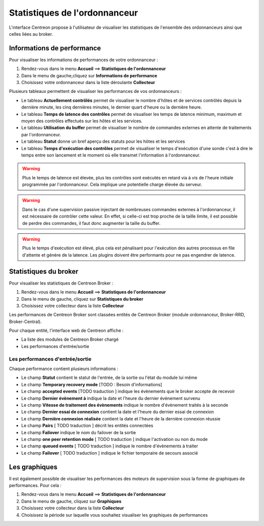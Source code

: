 ==============================
Statistiques de l'ordonnanceur
==============================

L'interface Centreon propose à l'utilisateur de visualiser les statistiques de l'ensemble des ordonnanceurs ainsi que celles liées au broker.

***************************
Informations de performance
***************************

Pour visualiser les informations de performances de votre ordonnanceur :

#. Rendez-vous dans le menu **Accueil** ==> **Statistiques de l'ordonnanceur**
#. Dans le menu de gauche,cliquez sur **Informations de performance**
#. Choisissez votre ordonnanceur dans la liste déroulante **Collecteur**

.. image :: /images/guide_utilisateur/supervision/03statsordonnanceur.png
   :align: center 

Plusieurs tableaux permettent de visualiser les performances de vos ordonnanceurs :

* Le tableau **Actuellement contrôlés** permet de visualiser le nombre d'hôtes et de services contrôlés depuis la dernière minute, les cinq dernières minutes, le dernier quart d'heure ou la dernière heure.
* Le tableau **Temps de latence des contrôles** permet de visualiser les temps de latence minimum, maximum et moyen des contrôles effectués sur les hôtes et les services.
* Le tableau **Utilisation du buffer** permet de visualiser le nombre de commandes externes en attente de traitements par l'ordonnanceur.
* Le tableau **Statut** donne un bref aperçu des statuts pour les hôtes et les services
* Le tableau **Temps d'exécution des contrôles** permet de visualiser le temps d'exécution d'une sonde c'est à dire le temps entre son lancement et le moment où elle transmet l'information à l'ordonnanceur.

.. warning::
    Plus le temps de latence est élevée, plus les contrôles sont exécutés en retard via à vis de l'heure initiale programmée par l'ordonnanceur. Cela implique une potentielle charge élevée du serveur.

.. warning::
    Dans le cas d'une supervision passive injectant de nombreuses commandes externes à l'ordonnanceur, il est nécessaire de contrôler cette valeur. En effet, si celle-ci est trop proche de la taille limite, il est possible de perdre des commandes, il faut donc augmenter la taille du buffer.

.. warning::
    Plus le temps d'exécution est élevé, plus cela est pénalisant pour l'exécution des autres processus en file d'attente et génère de la latence. Les plugins doivent être performants pour ne pas engendrer de latence.

**********************
Statistiques du broker
**********************

Pour visualiser les statistiques de Centreon Broker :

#. Rendez-vous dans le menu **Accueil** ==> **Statistiques de l'ordonnanceur**
#. Dans le menu de gauche, cliquez sur **Statistiques du broker**
#. Choisissez votre collecteur dans la liste **Collecteur**

.. image :: /images/guide_utilisateur/supervision/03statsbroker.png
   :align: center 

Les performances de Centreon Broker sont classées entités de Centreon Broker (module ordonnanceur, Broker-RRD, Broker-Central).

Pour chaque entité, l'interface web de Centreon affiche :

* La liste des modules de Centreon Broker chargé
* Les performances d'entrée/sortie

Les performances d'entrée/sortie
================================

Chaque performance contient plusieurs informations :

.. image :: /images/guide_utilisateur/supervision/03brokerperf.png
   :align: center 

* Le champ **Statut** contient le statut de l'entrée, de la sortie ou l'état du module lui même
* Le champ **Temporary recovery mode** [TODO : Besoin d'informations]
* Le champ **accepted events** [TODO traduction ] indique les évènements que le broker accepte de recevoir
* Le champ **Dernier évènement à** indique la date et l'heure du dernier évènement survenu
* Le champ **Vitesse de traitement des évènements** indique le nombre d'évènement traités à la seconde
* Le champ **Dernier essai de connexion** contient la date et l'heure du dernier essai de connexion
* Le champ **Dernière connexion réalisée** contient la date et l'heure de la dernière connexion réussie
* Le champ **Pairs** [ TODO traduction ] décrit les entités connectées
* Le champ **Failover** indique le nom du failover de la sortie
* Le champ **one peer retention mode** [ TODO traduction ] indique l'activation ou non du mode
* Le champ **queued events** [ TODO traduction ] indique le nombre d'évènements à traiter
* Le champ **Failover** [ TODO traduction ] indique le fichier temporaire de secours associé

**************
Les graphiques
**************

Il est également possible de visualiser les performances des moteurs de supervision sous la forme de graphiques de performances.
Pour cela :

#. Rendez-vous dans le menu **Accueil** ==> **Statistiques de l'ordonnanceur**
#. Dans le menu de gauche, cliquez sur **Graphiques**
#. Choisissez votre collecteur dans la liste **Collecteur**
#. Choisissez la période sur laquelle vous souhaitez visualiser les graphiques de performances

.. image :: /images/guide_utilisateur/supervision/03graphperf.png
   :align: center 
